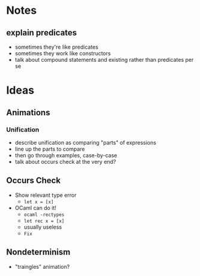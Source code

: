 * Notes
** explain predicates
   - sometimes they're like predicates
   - sometimes they work like constructors
   - talk about compound statements and existing rather than
     predicates per se
* Ideas

** Animations

*** Unification
    - describe unification as comparing "parts" of expressions
    - line up the parts to compare
    - then go through examples, case-by-case
    - talk about occurs check at the very end?

** Occurs Check
   - Show relevant type error
     - =let x = [x]=
   - OCaml can do it!
     - =ocaml -rectypes=
     - =let rec x = [x]=
     - usually useless
     - =Fix=
** Nondeterminism
   - "traingles" animation?
